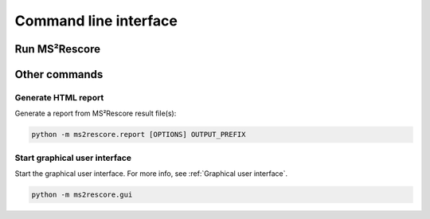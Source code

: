 **********************
Command line interface
**********************

Run MS²Rescore
==============

.. argparse::
   :module: ms2rescore.__main__
   :func: _argument_parser
   :prog: ms2rescore


Other commands
==============

Generate HTML report
--------------------
Generate a report from MS²Rescore result file(s):

.. code-block:: console

    python -m ms2rescore.report [OPTIONS] OUTPUT_PREFIX



Start graphical user interface
------------------------------
Start the graphical user interface. For more info, see :ref:`Graphical user interface`.

.. code-block:: console

    python -m ms2rescore.gui
